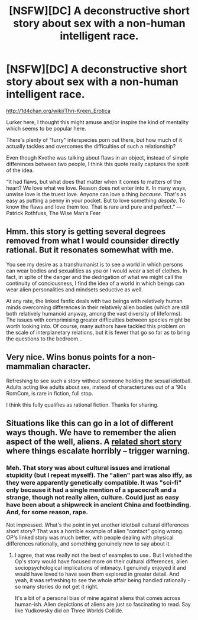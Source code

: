 #+TITLE: [NSFW][DC] A deconstructive short story about sex with a non-human intelligent race.

* [NSFW][DC] A deconstructive short story about sex with a non-human intelligent race.
:PROPERTIES:
:Author: TheRenegadePervert
:Score: 10
:DateUnix: 1407610050.0
:DateShort: 2014-Aug-09
:END:
[[http://1d4chan.org/wiki/Thri-Kreen_Erotica]]

Lurker here, I thought this might amuse and/or inspire the kind of mentality which seems to be popular here.

There's plenty of "furry" interspecies porn out there, but how much of it actually tackles and overcomes the difficulties of such a relationship?

Even though Kvothe was talking about flaws in an object, instead of simple differences between two people, I think this quote really captures the spirit of the idea.

“It had flaws, but what does that matter when it comes to matters of the heart? We love what we love. Reason does not enter into it. In many ways, unwise love is the truest love. Anyone can love a thing /because/. That's as easy as putting a penny in your pocket. But to love something /despite/. To know the flaws and love them too. That is rare and pure and perfect.” ― Patrick Rothfuss, The Wise Man's Fear


** Hmm. this story is getting several degrees removed from what I would counsider directly rational. But it resonates somewhat with me.

You see my desire as a transhumanist is to see a world in which persons can wear bodies and sexualities as you or I would wear a set of clothes. In fact, in spite of the danger and the dedrigation of what we might call the continuity of conciousness, I find the idea of a world in which beings can wear alien personalities and mindsets seductive as well.

At any rate, the linked fanfic deals with two beings with reletively human minds overcoming differences in their relatively alien bodies (which are still both relatively humanoid anyway, among the vast diversity of lifeforms). The issues with comprimising greater difficulties between species might be worth looking into. Of course, many authors have tackled this problem on the scale of interplanetary relations, but it is fewer that go so far as to bring the questions to the bedroom...
:PROPERTIES:
:Author: gabbalis
:Score: 4
:DateUnix: 1407621498.0
:DateShort: 2014-Aug-10
:END:


** Very nice. Wins bonus points for a non-mammalian character.

Refreshing to see such a story without someone holding the sexual idiotball. Adults acting like adults about sex, instead of charactertures out of a '90s RomCom, is rare in fiction, full stop.

I think this fully qualifies as rational fiction. Thanks for sharing.
:PROPERTIES:
:Author: TimeLoopedPowerGamer
:Score: 1
:DateUnix: 1408578033.0
:DateShort: 2014-Aug-21
:END:


** Situations like this can go in a lot of different ways though. We have to remember the alien aspect of the well, aliens. A [[http://dailysciencefiction.com/science-fiction/aliens/marge-simon/found-in-the-wreckage][related short story]] where things escalate horribly -- trigger warning.
:PROPERTIES:
:Author: _brightwing
:Score: 0
:DateUnix: 1407848987.0
:DateShort: 2014-Aug-12
:END:

*** Meh. That story was about cultural issues and irrational stupidity (but I repeat myself). The "alien" part was also iffy, as they were apparently genetically compatible. It was "sci-fi" only because it had a single mention of a spacecraft and a strange, though not really alien, culture. Could just as easy have been about a shipwreck in ancient China and footbinding. And, for some reason, rape.

Not impressed. What's the point in yet another idiotball cultural differences short story? That was a horrible example of alien "contact" going wrong. OP's linked story was much better, with people dealing with physical differences rationally, and something genuinely new to say about it.
:PROPERTIES:
:Author: TimeLoopedPowerGamer
:Score: 1
:DateUnix: 1408577688.0
:DateShort: 2014-Aug-21
:END:

**** I agree, that was really not the best of examples to use.. But I wished the Op's story would have focused more on their cultural differences, alien sociopsychological implications of intimacy. I genuinely enjoyed it and would have loved to have seen them explored in greater detail. And yeah, it was refreshing to see the whole affair being handled rationally - so many stories do not get it right.

It's a bit of a personal bias of mine against aliens that comes across human-ish. Alien depictions of aliens are just so fascinating to read. Say like Yudkowsky did on Three Worlds Collide.
:PROPERTIES:
:Author: _brightwing
:Score: 2
:DateUnix: 1408638859.0
:DateShort: 2014-Aug-21
:END:

